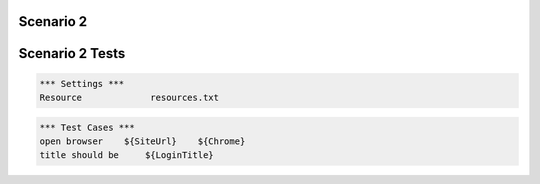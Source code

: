 .. default-role:: code

============
Scenario 2
============



.. contents:: Table of contents
   :local:
   :depth: 2

=================
Scenario 2 Tests
=================


.. code:: robotframework

   *** Settings ***
   Resource 		resources.txt



.. code:: robotframework

   *** Test Cases ***
   open browser    ${SiteUrl}    ${Chrome}
   title should be     ${LoginTitle}
